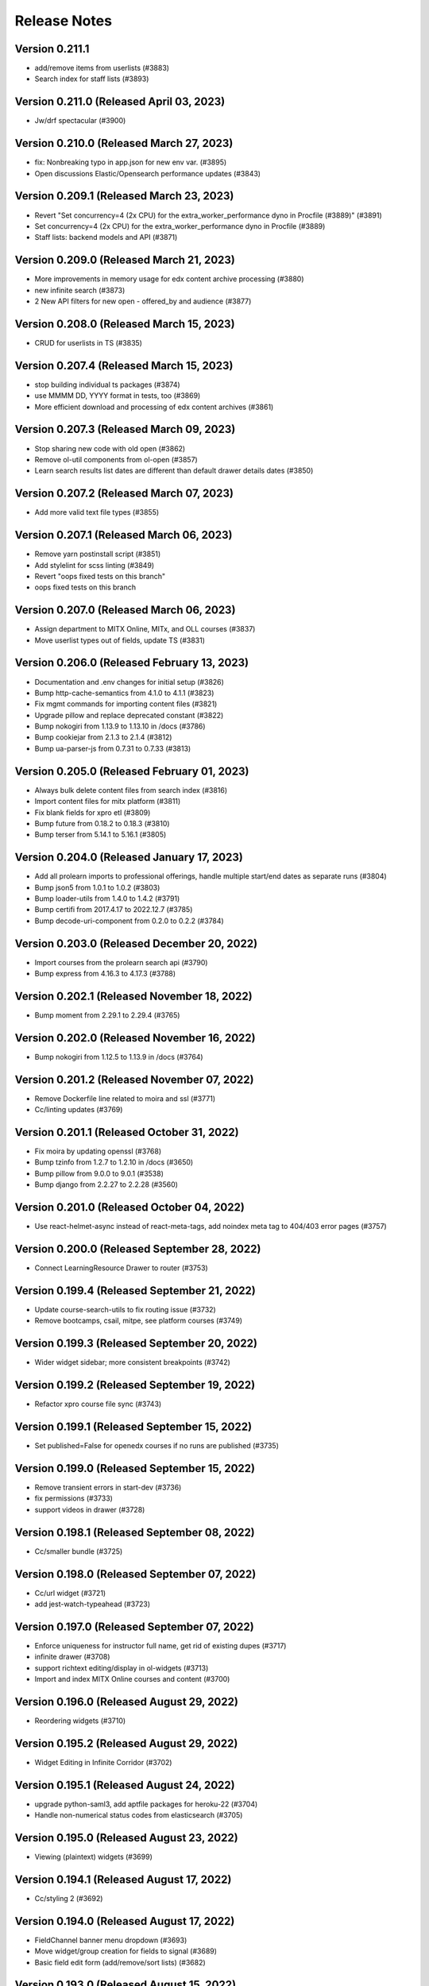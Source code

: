 Release Notes
=============

Version 0.211.1
---------------

- add/remove items from userlists (#3883)
- Search index for staff lists (#3893)

Version 0.211.0 (Released April 03, 2023)
---------------

- Jw/drf spectacular (#3900)

Version 0.210.0 (Released March 27, 2023)
---------------

- fix: Nonbreaking typo in app.json for new  env var. (#3895)
- Open discussions Elastic/Opensearch performance updates (#3843)

Version 0.209.1 (Released March 23, 2023)
---------------

- Revert "Set concurrency=4 (2x CPU) for the extra_worker_performance dyno in Procfile (#3889)" (#3891)
- Set concurrency=4 (2x CPU) for the extra_worker_performance dyno in Procfile (#3889)
- Staff lists: backend models and API (#3871)

Version 0.209.0 (Released March 21, 2023)
---------------

- More improvements in memory usage for edx content archive processing (#3880)
- new infinite search (#3873)
- 2 New API filters for new open - offered_by and audience (#3877)

Version 0.208.0 (Released March 15, 2023)
---------------

- CRUD for userlists in TS (#3835)

Version 0.207.4 (Released March 15, 2023)
---------------

- stop building individual ts packages (#3874)
- use MMMM DD, YYYY format in tests, too (#3869)
- More efficient download and processing of edx content archives (#3861)

Version 0.207.3 (Released March 09, 2023)
---------------

- Stop sharing new code with old open (#3862)
- Remove ol-util components from ol-open (#3857)
- Learn search results list dates are different than default drawer details dates (#3850)

Version 0.207.2 (Released March 07, 2023)
---------------

- Add more valid text file types (#3855)

Version 0.207.1 (Released March 06, 2023)
---------------

- Remove yarn postinstall script (#3851)
- Add stylelint for scss linting (#3849)
- Revert "oops fixed tests on this branch"
- oops fixed tests on this branch

Version 0.207.0 (Released March 06, 2023)
---------------

- Assign department to MITX Online, MITx, and OLL courses (#3837)
- Move userlist types out of fields, update TS (#3831)

Version 0.206.0 (Released February 13, 2023)
---------------

- Documentation and .env changes for initial setup (#3826)
- Bump http-cache-semantics from 4.1.0 to 4.1.1 (#3823)
- Fix mgmt commands for importing content files (#3821)
- Upgrade pillow and replace deprecated constant (#3822)
- Bump nokogiri from 1.13.9 to 1.13.10 in /docs (#3786)
- Bump cookiejar from 2.1.3 to 2.1.4 (#3812)
- Bump ua-parser-js from 0.7.31 to 0.7.33 (#3813)

Version 0.205.0 (Released February 01, 2023)
---------------

- Always bulk delete content files from search index (#3816)
- Import content files for mitx platform (#3811)
- Fix blank fields for xpro etl (#3809)
- Bump future from 0.18.2 to 0.18.3 (#3810)
- Bump terser from 5.14.1 to 5.16.1 (#3805)

Version 0.204.0 (Released January 17, 2023)
---------------

- Add all prolearn imports to professional offerings, handle multiple start/end dates as separate runs (#3804)
- Bump json5 from 1.0.1 to 1.0.2 (#3803)
- Bump loader-utils from 1.4.0 to 1.4.2 (#3791)
- Bump certifi from 2017.4.17 to 2022.12.7 (#3785)
- Bump decode-uri-component from 0.2.0 to 0.2.2 (#3784)

Version 0.203.0 (Released December 20, 2022)
---------------

- Import courses from the prolearn search api (#3790)
- Bump express from 4.16.3 to 4.17.3 (#3788)

Version 0.202.1 (Released November 18, 2022)
---------------

- Bump moment from 2.29.1 to 2.29.4 (#3765)

Version 0.202.0 (Released November 16, 2022)
---------------

- Bump nokogiri from 1.12.5 to 1.13.9 in /docs (#3764)

Version 0.201.2 (Released November 07, 2022)
---------------

- Remove Dockerfile line related to moira and ssl (#3771)
- Cc/linting updates (#3769)

Version 0.201.1 (Released October 31, 2022)
---------------

- Fix moira by updating openssl (#3768)
- Bump tzinfo from 1.2.7 to 1.2.10 in /docs (#3650)
- Bump pillow from 9.0.0 to 9.0.1 (#3538)
- Bump django from 2.2.27 to 2.2.28 (#3560)

Version 0.201.0 (Released October 04, 2022)
---------------

- Use react-helmet-async instead of react-meta-tags, add noindex meta tag to 404/403 error pages (#3757)

Version 0.200.0 (Released September 28, 2022)
---------------

- Connect LearningResource Drawer to router (#3753)

Version 0.199.4 (Released September 21, 2022)
---------------

- Update course-search-utils to fix routing issue (#3732)
- Remove bootcamps, csail, mitpe, see platform courses (#3749)

Version 0.199.3 (Released September 20, 2022)
---------------

- Wider widget sidebar; more consistent breakpoints (#3742)

Version 0.199.2 (Released September 19, 2022)
---------------

- Refactor xpro course file sync (#3743)

Version 0.199.1 (Released September 15, 2022)
---------------

- Set published=False for openedx courses if no runs are published (#3735)

Version 0.199.0 (Released September 15, 2022)
---------------

- Remove transient errors in start-dev (#3736)
- fix permissions (#3733)
- support videos in drawer (#3728)

Version 0.198.1 (Released September 08, 2022)
---------------

- Cc/smaller bundle (#3725)

Version 0.198.0 (Released September 07, 2022)
---------------

- Cc/url widget (#3721)
- add jest-watch-typeahead (#3723)

Version 0.197.0 (Released September 07, 2022)
---------------

- Enforce uniqueness for instructor full name, get rid of existing dupes (#3717)
- infinite drawer (#3708)
- support richtext editing/display in ol-widgets (#3713)
- Import and index MITX Online courses and content (#3700)

Version 0.196.0 (Released August 29, 2022)
---------------

- Reordering widgets (#3710)

Version 0.195.2 (Released August 29, 2022)
---------------

- Widget Editing in Infinite Corridor (#3702)

Version 0.195.1 (Released August 24, 2022)
---------------

- upgrade python-saml3, add aptfile packages for heroku-22 (#3704)
- Handle non-numerical status codes from elasticsearch (#3705)

Version 0.195.0 (Released August 23, 2022)
---------------

- Viewing (plaintext) widgets (#3699)

Version 0.194.1 (Released August 17, 2022)
---------------

- Cc/styling 2 (#3692)

Version 0.194.0 (Released August 17, 2022)
---------------

- FieldChannel banner menu dropdown (#3693)
- Move widget/group creation for fields to signal (#3689)
- Basic field edit form (add/remove/sort lists) (#3682)

Version 0.193.0 (Released August 15, 2022)
---------------

- search styles (#3685)
- facets (#3683)
- Cc/styling tweaks (#3679)

Version 0.192.2 (Released August 04, 2022)
---------------

- fix channel header z-index issue (#3676)
- Set imagekit prefix to "" (#3674)
- Fix styling conflicts: remove some classless tag selectors (#3673)

Version 0.192.1 (Released August 04, 2022)
---------------

- Cc/field pages v1 (#3665)
- rtl tests for search (#3669)
- fix useSearchParams (#3670)
- Preliminary field edit page with appearance form tab (#3661)

Version 0.192.0 (Released August 01, 2022)
---------------

- Learning Resource Cards (#3659)
- fix facet label (#3658)

Version 0.191.4 (Released July 29, 2022)
---------------

- infinite search (#3645)
- For field channel API serializer, return "lists" attribute as ordered list of UserLists (#3656)
- Cc/field pages v0 (#3654)

Version 0.191.3 (Released July 27, 2022)
---------------

- Improve jest request mocking/spying (#3653)

Version 0.191.2 (Released July 26, 2022)
---------------

- Featured list, lists and subfields for FieldChannel (#3648)

Version 0.191.1 (Released July 25, 2022)
---------------

- Infinite Corridor Front Page Round 2 (#3647)
- Fix tox (#3649)
- Stricter ts linting, in-line with ocw-studio (#3644)
- Change behavior of course_ui_enabled flag (#3634)

Version 0.191.0 (Released July 20, 2022)
---------------

- Update newrelic (#3640)
- Update celery, redis (#3638)
- Remove a few unused css classes (#3628)
- Upgrade python to 3.9 (#3624)
- Cc/cards (#3629)
- Infinite Corridor front page (#3619)

Version 0.190.1 (Released July 14, 2022)
---------------

- Remove OPEN_DISCUSSIONS_DEFAULT_SITE_KEY and authenticated site section of README (#3617)

Version 0.190.0 (Released July 13, 2022)
---------------

- discussions search uses new course-search-utils (#3616)
- Extract CourseSearchbox (as Searchbox) (#3614)

Version 0.189.0 (Released July 11, 2022)
---------------

- Use prettier v2 for better typescript support (#3612)
- fix ci commands; remove flowgen (#3610)
- no devdeps, only dependencies (#3611)
- fix some formatting in the readme (#3604)
- Begin sharing (some) frontend code + styling between open-discussions and infinite-corridor (#3601)

Version 0.188.1 (Released June 29, 2022)
---------------

- fix yarn postinstall script (#3597)
- remove test_webpack_url
- gitignore vscode dir
- fix prosemirror version
- remove accidental files
- address prosemirror and global.process issues
- add test data for ci
- remove DISABLE_WEBPACK_LOADER_STATS
- add new frontend
- switch to yarn workspaces + update webpack
- move files

Version 0.188.0 (Released June 22, 2022)
---------------

- Remove sites app, add django.contrib.sites app (#3591)

Version 0.187.0 (Released June 22, 2022)
---------------

- Field Pages for InfiniteCorridor - backend (#3586)
- remove UWSGI_THREAD_COUNT from .env.example

Version 0.186.0 (Released June 06, 2022)
---------------

- fix ocw-next delete command

Version 0.185.0 (Released May 25, 2022)
---------------

- Upgrade feedparser to fix heroku build failure (#3578)
- Assign url, and save full url path as run_slug, for ocw courses (#3576)
- Remove algolia places, LocationPicker component, and profile location field (#3566)

Version 0.184.1 (Released May 17, 2022)
---------------

- update ocw-data-parser (#3569)
- Added heroku deployment workflows

Version 0.184.0 (Released May 02, 2022)
---------------

- Remove unpublished OCW courses from search index (#3562)

Version 0.183.0 (Released May 02, 2022)
---------------

- Unquote s3 file path to key (#3559)

Version 0.182.2 (Released April 20, 2022)
---------------

- fix department import

Version 0.182.1 (Released April 13, 2022)
---------------

- update ocw-data-parser (#3552)

Version 0.182.0 (Released April 11, 2022)
---------------

- fix ocw images

Version 0.181.0 (Released April 05, 2022)
---------------

- fix backpopulate_ocw_next_data --delete

Version 0.180.0 (Released March 24, 2022)
---------------

- Fix command (#3541)
- update ocw-data-parser (#3539)

Version 0.179.2 (Released March 14, 2022)
---------------

- fewer indexing jobs

Version 0.179.1 (Released March 11, 2022)
---------------

- fix: fetching and storing instructor's full name (#3529)

Version 0.179.0 (Released March 07, 2022)
---------------

- Update ocw-data-parser, allow list of course paths to be passed to backpopulate_ocw_data (#3528)

Version 0.178.3 (Released March 02, 2022)
---------------

- fix video thumbnails in search
- Recognize fancy double quotes for phrase search (#3522)

Version 0.178.2 (Released February 24, 2022)
---------------

- OCW Next Webhook Updates

Version 0.178.1 (Released February 22, 2022)
---------------

- Revert "Bump celery from 4.3.0 to 5.2.2"
- Bump django from 2.2.24 to 2.2.27
- Bump django-filter from 2.2.0 to 2.4.0
- Bump ipython from 7.12.0 to 7.16.3
- Bump pillow from 8.3.2 to 9.0.0
- Bump celery from 4.3.0 to 5.2.2
- Bump lxml from 4.6.3 to 4.6.5

Version 0.178.0 (Released February 16, 2022)
---------------

- content file fixes

Version 0.177.0 (Released February 11, 2022)
---------------

- Option to force S3 uploads of OCW data via ocw-data-parser (#3502)

Version 0.176.0 (Released February 10, 2022)
---------------

- resource import

Version 0.175.3 (Released January 26, 2022)
---------------

- fixes for sentry errors
- Import ocw-next courses

Version 0.175.2 (Released December 14, 2021)
---------------

- Bump validator from 10.11.0 to 13.7.0
- Bump nth-check from 2.0.0 to 2.0.1
- Bump nokogiri from 1.11.5 to 1.12.5 in /docs
- change Video model duration column width
- Bump pillow from 8.2.0 to 8.3.2
- fix tests

Version 0.175.1 (Released September 28, 2021)
---------------

- Update ocw-data-parser (#3475)

Version 0.175.0 (Released August 17, 2021)
---------------

- Bump path-parse from 1.0.6 to 1.0.7

Version 0.174.0 (Released August 11, 2021)
---------------

- fix ocw webhook
- Upgrade ocw-data-parser (#3468)
- make ocw backpopulate restartable

Version 0.173.0 (Released August 04, 2021)
---------------

- dont overwrite image_src when upload_to_s3=False

Version 0.172.0 (Released July 27, 2021)
---------------

- Bump addressable from 2.7.0 to 2.8.0 in /docs
- Bump striptags from 3.1.1 to 3.2.0

Version 0.171.1 (Released July 15, 2021)
---------------

- sort by department coursenum when there is a department filter
- Add course argument to filter backpopulate_ocw_data (#3450)

Version 0.171.0 (Released July 15, 2021)
---------------

- Remove WEBHOOK_OCW flag, get-ocw-data from celery beat (#3451)

Version 0.170.2 (Released July 08, 2021)
---------------

- Upgrade ocw-data-parser to version 0.29.2 (#3448)

Version 0.170.1 (Released June 29, 2021)
---------------

- avoid parsing all documents at once

Version 0.170.0 (Released June 21, 2021)
---------------

- Bump django from 2.2.20 to 2.2.24 (#3438)
- Bump markdown2 from 2.3.9 to 2.4.0 (#3421)
- Bump pillow from 8.1.1 to 8.2.0 (#3432)
- Bump css-what from 5.0.0 to 5.0.1 (#3428)

Version 0.169.0 (Released June 15, 2021)
---------------

- Add timeout to address flaky test (#3441)

Version 0.168.2 (Released June 11, 2021)
---------------

- Add coursenum to index (#3437)
- Upgrade ocw-data-parser for archived versions (#3435)

Version 0.168.1 (Released June 10, 2021)
---------------

- upgrade jsdom
- Allow codecov upload to fail
- remove environment variables
- value needs to be a string
- set extra worker concurrency
- set celery worker concurrency
- support multiple departments

Version 0.168.0 (Released June 07, 2021)
---------------

- replace node-sass with just sass

Version 0.167.1 (Released June 03, 2021)
---------------

- Bump nokogiri from 1.11.0 to 1.11.5 in /docs

Version 0.167.0 (Released June 02, 2021)
---------------

- Remove mappings for Resources and Exercises from OCW_SECTION_TYPE_MAPPING (#3415)

Version 0.166.0 (Released May 25, 2021)
---------------

- downgrade the react-dotdotdot package

Version 0.165.2 (Released May 24, 2021)
---------------

- A few dependency upgrades

Version 0.165.1 (Released May 21, 2021)
---------------

- fix digest task queue
- avoid new user posts in notification

Version 0.165.0 (Released May 18, 2021)
---------------

- set ocw-data-parser to 0.28.0 in requirements.in and run pip-compile (#3398)

Version 0.164.3 (Released May 14, 2021)
---------------

- fix to salutation pr
- Revert "Revert "fix salutation""
- add excluded course files
- adjust PR template
- Run apt-get update for ci build (#3392)

Version 0.164.2 (Released May 07, 2021)
---------------

- Revert "fix salutation"
- Add to history stack on changes to search UI, and support back button (#3385)
- Bump rsa from 4.1 to 4.7
- fix salutation
- fix similar items error

Version 0.164.1 (Released April 29, 2021)
---------------

- update-index command

Version 0.164.0 (Released April 28, 2021)
---------------

- OCW data parser 0.27.0
- Bump ssri from 6.0.1 to 6.0.2 (#3372)

Version 0.163.2 (Released April 15, 2021)
---------------

- fix notifications setting error
- Bump django from 2.2.18 to 2.2.20

Version 0.163.1 (Released April 12, 2021)
---------------

- add resource filters for recreate index

Version 0.163.0 (Released April 05, 2021)
---------------

- fix google_tag_manager sentry error

Version 0.162.1 (Released April 01, 2021)
---------------

- Bump pygments from 2.5.2 to 2.7.4
- Bump pyyaml from 5.1.2 to 5.4
- Bump y18n from 3.2.1 to 3.2.2
- fix channel settings
- Bump lxml from 4.6.2 to 4.6.3
- fix channel tracking

Version 0.162.0 (Released March 31, 2021)
---------------

- Add resource_type to ES index for ContentFiles (#3347)
- Bump rsa from 4.0 to 4.1 (#3346)
- Bump djangorestframework from 3.10.3 to 3.11.2 (#3341)
- Bump pillow from 7.2.0 to 8.1.1 (#3337)
- ocw-data-parser version 0.26.0

Version 0.161.2 (Released March 29, 2021)
---------------

- Bump django from 2.2.13 to 2.2.18

Version 0.161.1 (Released March 24, 2021)
---------------

- manually send gtag events

Version 0.161.0 (Released March 22, 2021)
---------------

- Fix test which wasn't running (#3334)
- Fix typo in logging exception (#3333)
- podcasts in notifications
- update ocw data parser

Version 0.160.2 (Released March 19, 2021)
---------------

- Fix migration conflict (#3330)
- expose ga tracking id to moderators
- Add "course feature tags" to index for ocw and remove some obsolete code (#3317)

Version 0.160.1 (Released March 15, 2021)
---------------

- check for gtag in channel tracker
- make tracking with new google analytics g-tags possible
- Upgrade ocw-data-parser to 0.24 (#3321)
- Bump elliptic from 6.5.3 to 6.5.4

Version 0.160.0 (Released March 11, 2021)
---------------

- ATHENA_MITX_DATABASE -> ATHENA_MITX_DATABASE_NAME
- enrollments for single user

Version 0.159.0 (Released February 24, 2021)
---------------

- do not send moderator notifications for posts marked as spam automatically

Version 0.158.0 (Released February 18, 2021)
---------------

- update ocw-data-parser (#3310)

Version 0.157.1 (Released February 10, 2021)
---------------

- Bump cryptography from 3.2 to 3.3.2
- Bump httplib2 from 0.18.0 to 0.19.0
- remove read more button

Version 0.157.0 (Released February 10, 2021)
---------------

- add enrollment models

Version 0.156.0 (Released January 27, 2021)
---------------

- add try catch around finding notification setting
- ab/remove-profile-last-updated-on
- fix inactive setting
- Don't show suggestion if it is effectively the same as search text (#3287)
- update django-cors-headers to allow regex
- moderator notification setting ui

Version 0.155.1 (Released January 21, 2021)
---------------

- upgrade to the latest version of redux-hammock

Version 0.155.0 (Released January 19, 2021)
---------------

- pass bucket name to ocw parser on initialization (#3282)
- add new queue to procfile
- Ensure test_url_widget_serialize sorts entries by reverse date (#3276)
- Bump lxml from 4.5.0 to 4.6.2 (#3274)
- Upgrade ocw-data-parser to 0.20.0 (#3270)
- separate digest email queue
- Bump cairosvg from 2.1.3 to 2.5.1

Version 0.154.1 (Released January 07, 2021)
---------------

- Do not publish courses without runs (#3269)
- Fix insecure nokogiri dependency for github pages

Version 0.154.0 (Released January 04, 2021)
---------------

- Upload OCW course JSON to S3 regardless of publish state (#3264)
- Bump ini from 1.3.5 to 1.3.7 (#3256)

Version 0.153.0 (Released December 21, 2020)
---------------

- define __str__ for course

Version 0.152.1 (Released December 09, 2020)
---------------

- fix reclassify spam for moderator comments

Version 0.152.0 (Released December 08, 2020)
---------------

- CELERY_WORKER_MAX_MEMORY_PER_CHILD setting (#3250)
- moderator post notifications

Version 0.151.1 (Released December 03, 2020)
---------------

- Fix flaky test (#3248)
- Split each OCW run into its own course (#3245)
- Fix test issues (#3247)

Version 0.151.0 (Released December 01, 2020)
---------------

- Revert "Add  OWASP ZAP security scan as Github action (#3229)" (#3234)
- Add Elasticsearch shard count variable (#3228)
- Add  OWASP ZAP security scan as Github action (#3229)

Version 0.150.1 (Released November 19, 2020)
---------------

- fix styling for long search filters

Version 0.150.0 (Released November 17, 2020)
---------------

- Return False if reddit API is_moderator call raises a Forbidden error (#3223)
- ES Course serializer should exclude unpublished runs and list them in reverse chronological order (#3221)

Version 0.149.2 (Released November 12, 2020)
---------------

- Import OCW level 3 topics (specialities) (#3218)

Version 0.149.1 (Released November 10, 2020)
---------------

- update ocw-data-parser to 0.15.1 (#3216)

Version 0.149.0 (Released November 10, 2020)
---------------

- 404 for removed comments
- add back a few things to CI

Version 0.148.2 (Released November 05, 2020)
---------------

- Switch from Travis to Github Actions

Version 0.148.1 (Released November 04, 2020)
---------------

- fix procfile for celery queues
- speparate celery queue for spam check tasks

Version 0.148.0 (Released November 03, 2020)
---------------

- Bump cryptography from 2.8 to 3.2

Version 0.147.2 (Released October 29, 2020)
---------------

- update ocw parser
- ab/remove-course-catalog-acks-late

Version 0.147.1 (Released October 28, 2020)
---------------

- dont show removed comments and posts in profile

Version 0.147.0 (Released October 26, 2020)
---------------

- Update ocw-data-parser (#3193)

Version 0.146.4 (Released October 23, 2020)
---------------

- add support for the 'level' facet

Version 0.146.3 (Released October 22, 2020)
---------------

- remove PODCAST_FRONTPAGE feature flag

Version 0.146.2 (Released October 16, 2020)
---------------

- upgrade course-search-utils
- update ocw-data-parser (#3183)

Version 0.146.1 (Released October 13, 2020)
---------------

- Added mappings for some new MITPE topics

Version 0.146.0 (Released October 07, 2020)
---------------

- use course-search-utils for CourseSearchPage logic
- add the department_name field to search aggregation transform

Version 0.145.1 (Released October 01, 2020)
---------------

- fix podcast date farce

Version 0.145.0 (Released September 30, 2020)
---------------

- Add embedded youtube videos as course resources (#3159)
- add spam management commands
- Upgrade pillow to 7.2.0
- Youtube video resource RFC (#3154)

Version 0.144.0 (Released September 23, 2020)
---------------

- use latest version of ocw-data-parser (#3162)

Version 0.143.4 (Released September 21, 2020)
---------------

- fix spam check admin

Version 0.143.3 (Released September 18, 2020)
---------------

- Skip non-course directories (#3151)

Version 0.143.2 (Released September 17, 2020)
---------------

- Add attributes for OCW URL components (#3149)

Version 0.143.1 (Released September 15, 2020)
---------------

- add post and comment information to spam check admin

Version 0.143.0 (Released September 15, 2020)
---------------

- add level and department to search
- Add accessibility links to footers (#3147)

Version 0.142.1 (Released September 11, 2020)
---------------

- Changes to ContentFile (resource) index (#3137)
- Bump node-sass from 4.12.0 to 4.13.1

Version 0.142.0 (Released September 10, 2020)
---------------

- fix course search textbox behavior

Version 0.141.2 (Released September 04, 2020)
---------------

- correct typo in "Mechanical Engineering" (#3126)

Version 0.141.1 (Released September 02, 2020)
---------------

- Mock debounce to try to fix flaky tests (#3129)

Version 0.141.0 (Released August 31, 2020)
---------------

- Fixed password reset
- Fix flaky test (#3122)
- update to latest version of our eslint config

Version 0.140.1 (Released August 27, 2020)
---------------

- update ocw-data-parser in requirements.in and run pip-compile (#3124)

Version 0.140.0 (Released August 24, 2020)
---------------

- podcast button styling update

Version 0.139.1 (Released August 19, 2020)
---------------

- add cache to rss page
- limit rss feed episodes

Version 0.139.0 (Released August 17, 2020)
---------------

- Spam exemptions check and feature flag (#3096)

Version 0.138.1 (Released August 12, 2020)
---------------

- pin requests to fix urllib3 error
- add rss to subscribe button

Version 0.138.0 (Released August 10, 2020)
---------------

- fix requirements
- remove podcast rss authentication
- Document spam mitigation and modernize docs

Version 0.137.0 (Released August 04, 2020)
---------------

- add rss_url to podcast etl
- Bump elliptic from 6.4.0 to 6.5.3
- generate rss for all MIT podcast episodes

Version 0.136.1 (Released July 31, 2020)
---------------

- Spam check only if the content changes
- Added server-side 404 page for posts
- do not spam check moderators
- Blocked IP model and middleware (#3082)

Version 0.136.0 (Released July 28, 2020)
---------------

- add podcast subscription links
- fix padding issue with the drawer
- python and JS upgrades (#3073)
- Save spam check results (#3076)

Version 0.135.2 (Released July 27, 2020)
---------------

- fix read more
- Bump codecov from 3.6.5 to 3.7.1

Version 0.135.1 (Released July 23, 2020)
---------------

- add podcast subscribe URLs to podcast ETL
- make learn and search pages tababble
- fix some issues with comment voting
- Bump lodash from 4.17.15 to 4.17.19

Version 0.135.0 (Released July 21, 2020)
---------------

- Added spam checking to posts and comments (#3062)

Version 0.134.2 (Released July 16, 2020)
---------------

- refactor ExpandedPostDisplay to be a function-based component
- fix audio player drawer padding issue

Version 0.134.1 (Released July 15, 2020)
---------------

- Block certain emails during registration (#3051)

Version 0.134.0 (Released July 15, 2020)
---------------

- refactor post voting to be more straightforward

Version 0.133.2 (Released July 13, 2020)
---------------

- pull method on HomePage.js out as separate component
- ensure the AudioPlayer works across the site

Version 0.133.1 (Released July 08, 2020)
---------------

- add a link to the podcast to the LR drawer

Version 0.133.0 (Released July 07, 2020)
---------------

- fix micromasters loader
- fix podcast etl
- fix isort version
- remove runs from videos and podcasts
- refactor CommentTree to use a separate Comment component
- show focus outlines for tabbing only

Version 0.132.0 (Released July 07, 2020)
---------------

- update requirements with new version (#3012)

Version 0.131.0 (Released June 26, 2020)
---------------

- dependency upgrades, add @reduxjs/toolkit
- Added xPro topic mapping

Version 0.130.0 (Released June 24, 2020)
---------------

- limit to one recent episode per podcast
- Bump django from 2.2.10 to 2.2.13
- do not select run with missing dates
- add episode count to podcast card
- trim white space

Version 0.129.1 (Released June 18, 2020)
---------------

- fix facet filters
- fix off-by-one error

Version 0.129.0 (Released June 17, 2020)
---------------

- Fix video loading of offerors and topics
- fix display of favorite icon in 'similar items' panel
- Restrict public list creation (#2988)
- Update ocw data parser (#2989)

Version 0.128.0 (Released June 15, 2020)
---------------

- Rename blacklist -> blocklist
- add tooltips to learning resource card

Version 0.127.1 (Released June 03, 2020)
---------------

- search restyling

Version 0.127.0 (Released June 03, 2020)
---------------

- Various fixes for ETL loading bugs
- change reorder text
- fix a height issue with the author on the podcast card
- fix checked facet highlight

Version 0.126.0 (Released June 02, 2020)
---------------

- Bump httplib2 from 0.14.0 to 0.18.0 (#2943)
- add footer to podcast page
- add FilterableSearchFacet component
- /podcasts keyboard accessibility (#2963)

Version 0.125.2 (Released May 28, 2020)
---------------

- new facets ui

Version 0.125.1 (Released May 28, 2020)
---------------

- Added new topic mapping to SEE

Version 0.125.0 (Released May 27, 2020)
---------------

- sort type facet
- Fix the xPRO offered by value
- don't use conditionals on selectors! (#2952)
- index changes for new filters

Version 0.124.2 (Released May 21, 2020)
---------------

- don't use conditionals on selectors! (#2952)

Version 0.124.1 (Released May 21, 2020)
---------------

- Podcast drawer "view episode details" link (#2945)
- Fixed loading topics when not defined by the input data
- Handle 'January IAP' semester and MITPE empty dates
- PodcastEpisode.episode_link (#2941)

Version 0.124.0 (Released May 20, 2020)
---------------

- Ensure ocw subtasks don't ack until task completes
- Revert "upgrade dependencies, add @reduxjs/toolkit"
- Added remapping for edx topics

Version 0.123.3 (Released May 15, 2020)
---------------

- Revert "upgrade dependencies, add @reduxjs/toolkit"

Version 0.123.2 (Released May 15, 2020)
---------------

- upgrade dependencies, add @reduxjs/toolkit
- fix facets for podcasts
- remove cost and availability facets

Version 0.123.1 (Released May 13, 2020)
---------------

- fix podcast card height issues
- combine learning list and learning path
- fix popular resourses view for learning paths

Version 0.123.0 (Released May 12, 2020)
---------------

- combine podcast and podcast episode in search facets
- fix an issue with scroll position in the LR drawer

Version 0.122.1 (Released May 11, 2020)
---------------

- Remove extra AWS access key and secret environment variables (#2900)
- Snackbar update (#2899)
- hide 'share' button on podcasts, podcast episodes in drawer

Version 0.122.0 (Released May 07, 2020)
---------------

- Revert "add link in drawer from podcast episode to all episodes"
- add link in drawer from podcast episode to all episodes
- Precommit hooks (#2859)
- Update Podcasts page title (#2893)

Version 0.121.4 (Released May 01, 2020)
---------------

- mobile ui css

Version 0.121.3 (Released May 01, 2020)
---------------

- Audio player skip forward / backward progress reset bug fix (#2891)
- Podcasts Series -> Podcasts
- prevent highlighting of text within the audio player (#2889)
- add ability to pause / play podcast from the PodcastPlayButton

Version 0.121.2 (Released April 30, 2020)
---------------

- Fix tests for previous commit
- fix-intercations-request
- Change queryset to show empty podcasts (#2833)
- add list of episodes to podcast drawer display
- set the z index of the audio player to sit on top of any drawer (#2873)
- add test coverage for some utility hooks
- Audio player padding adjustments (#2872)
- remove stray console.log

Version 0.121.1 (Released April 29, 2020)
---------------

- fix podcast and podcast episode sharing URL
- podcasts search page ui
- Remove check_pip.sh (#2870)
- add the date to the PodcastEpisodeCard

Version 0.121.0 (Released April 28, 2020)
---------------

- Audio player Safari / Apple Webkit fix (#2847)
- add basic drawer support for podcasts, podcastEpisodes
- fix parsing of variables inside calc (#2843)
- Bootcamps -> Courses (#2811)
- Audio player (#2782)
- Fix app.json (#2835)
- Add loader to podcast page (#2804)

Version 0.120.1 (Released April 24, 2020)
---------------

- make config offered_by field optional
- use podcast image when the podcast episode image is missing
- Add episodes per podcast view (#2815)
- Added podcast indexing upon ingestion
- error catching for unparsable rss file
- add basic tests for podcast frontpage component (#2805)

Version 0.120.0 (Released April 22, 2020)
---------------

- Use github access token for authentication
- Add episodes list/detail view REST APIs (#2812)
- update background image asset on `/podcasts`
- Add episode_count field to episodes REST API (#2810)
- add Podcast cards
- hide 'My List' link according to feature flags
- Remove nested episodes from podcasts API to improve performance (#2799)

Version 0.119.4 (Released April 21, 2020)
---------------

- Set strict = true, rename some UWSGI_ env vars (#2775)

Version 0.119.3 (Released April 17, 2020)
---------------

- add 'recent episodes' display to /podcasts
- Added podcasts & podcast episodes to index

Version 0.119.2 (Released April 16, 2020)
---------------

- Added data models for discussions channels

Version 0.119.1 (Released April 15, 2020)
---------------

- fix unpublish code for podcast episodes
- add curved background to `/podcasts`
- import podcast data
- add suggestions to channel search

Version 0.119.0 (Released April 14, 2020)
---------------

- add Podcasts, PodcastEpisodes to the admin
- Add recent podcasts API (#2765)
- CSAIL course import (#2759)
- add podcast-specific top navbar
- Add read-only podcasts API (#2757)

Version 0.118.1 (Released April 13, 2020)
---------------

- MIT Professional Education course import (#2744)
- unpublish userlists for removed playlists
- add feature flag for podcast landing page
- index changes to support suggestions in channel search

Version 0.118.0 (Released April 08, 2020)
---------------

- Revert "Suggested Terms in Channel Search"
- Suggested Terms in Channel Search
- data model for podcasts
- Import Sloan Executive courses (#2726)

Version 0.117.2 (Released April 02, 2020)
---------------

- Make frontend URL parsing more resilient (#2729)
- Filter out blank/null moira list names (#2731)

Version 0.117.1 (Released April 01, 2020)
---------------

- Handle text/plain requests (#2719)
- Fix OLL logo image (#2708)
- Improved performance of /learn APIs

Version 0.117.0 (Released March 31, 2020)
---------------

- Initial proposal for reddit migration work
- remove fuzzy search

Version 0.116.1 (Released March 30, 2020)
---------------

- Update djoser and DRF to fix password reset (#2707)

Version 0.116.0 (Released March 30, 2020)
---------------

- OCW webhook (#2687)
- Use file extension to detect mime type, and pass info to tika (#2684)

Version 0.115.1 (Released March 27, 2020)
---------------

- More intelligent OLX ingestion, and ingest static files for xPRO (#2631)
- refactor course search state to live in the URL
- Log ProfileDoesNotExist exceptions when updating channel memberships (#2696)
- update ocw-data-parser version to 0.5.0
- Pin redis and nginx versions (#2626)

Version 0.115.0 (Released March 24, 2020)
---------------

- Updated /learn to have per-carousel loaders

Version 0.114.1 (Released March 23, 2020)
---------------

- raw_json should be write-only on LearningResourceRunSerializer (#2688)
- Moira integration (#2627)
- bump ocw data parser verison

Version 0.114.0 (Released March 20, 2020)
---------------

- Support for subscribing users via criteria
- don't overwrite ocw course with old run data

Version 0.113.3 (Released March 16, 2020)
---------------

- Improve error reporting (#2620)
- Fix OLL import (#2625)
- script to generate duplicate courses file
- Allow anonymous users to view the profile page and related posts and comments (#2619)

Version 0.113.2 (Released March 12, 2020)
---------------

- Redirect discussions.odl.mit.edu to open.mit.edu (#2616)
- Assign a score to child document results (#2608)

Version 0.113.1 (Released March 10, 2020)
---------------

- OLX ingestion for xPRO courses (#2599)

Version 0.113.0 (Released March 09, 2020)
---------------

- Fixed bug with missing popular resources

Version 0.112.2 (Released March 03, 2020)
---------------

- Refresh requirements.txt (#2601)
- Bump codecov from 3.5.0 to 3.6.5
- Dedupe mitx courses with multiple edx records
- OLX/OCW ingestion work (#2574)

Version 0.112.1 (Released February 27, 2020)
---------------

- digest_ocw_course() needs to be run after OCWParser.upload_all_media_to_s3() (#2597)
- Upgrade to Python 3.7 (#2594)

Version 0.112.0 (Released February 24, 2020)
---------------

- Revert "Upgrade celery, use Python 3.7 in docker (#2592)" (#2595)
- Upgrade celery, use Python 3.7 in docker (#2592)
- Update postgres version and docker-compose setup (#2591)
- Updated sentry and added filter to exclude typical shutdown errors

Version 0.111.1 (Released February 14, 2020)
---------------

- Added support for tracking and displaying popular learning resources

Version 0.111.0 (Released February 13, 2020)
---------------

- update default sort order
- Bump django from 2.2.9 to 2.2.10

Version 0.110.1 (Released February 07, 2020)
---------------

- updates to search index for default search ordering
- Refactor index_items (#2576)

Version 0.110.0 (Released February 06, 2020)
---------------

- Chunk up OCW import task and use rapidjson to speed up processing (#2567)

Version 0.109.1 (Released January 30, 2020)
---------------

- Upgrade django

Version 0.109.0 (Released January 29, 2020)
---------------

- Fixed race condition with profile writes

Version 0.108.0 (Released January 27, 2020)
---------------

- Revert  "sort default results in search page with no text"
- change URL params for LR sharing to be friendlier
- automatically open "similar items" panel for some LRs
- sort default results in search page with no text
- change copy for userlists to "learning lists"
- grabbed a new webpack version
- prevent course title in search from being cut off

Version 0.107.4 (Released January 22, 2020)
---------------

- add created_on to elasticsearch
- fix offered by link in the search page

Version 0.107.3 (Released January 16, 2020)
---------------

- fix LR card height when reordering learning path

Version 0.107.2 (Released January 15, 2020)
---------------

- fix scrollbar on post sort picker

Version 0.107.1 (Released January 15, 2020)
---------------

- Improve ES performance by not validating connection for read operations
- add ability to share learning resources
- Added support for user list items in frontend
- Bump handlebars from 4.1.2 to 4.5.3 (#2514)
- Fix a few typos in tests (#2531)

Version 0.107.0 (Released January 13, 2020)
---------------

- ensure course cards have the same height
- allow user to reset search text on the search page
- Dont publish/index blocklisted courses (#2519)
- Supported double-quoted search terms (#2516)

Version 0.106.1 (Released January 10, 2020)
---------------

- Update indexing methods to reduce data sent to and from redis via celery  (#2520)
- allow specifying list name in config file
- Return search term suggestions (#2510)

Version 0.106.0 (Released January 07, 2020)
---------------

- implement new design for learning resource drawer
- mock out HTML height attrs globally
- add play button overlay for video cover images
- display all learning reasourse offered bys if there are multiple

Version 0.105.0 (Released January 06, 2020)
---------------

- add all option to video playlist config
- Log an error for YOUTUBE_DEVELOPER_KEY
- update user list reordering UI a little bit
- switch to bookmark icon for learning resource lists menu

Version 0.104.2 (Released December 20, 2019)
---------------

- increase LearningResourceOfferor name length

Version 0.104.1 (Released December 19, 2019)
---------------

- Don't allow userlists to be added to userlists (#2462)

Version 0.104.0 (Released December 18, 2019)
---------------

- fix issue with learningResourceSelector function
- Fix search result subject display (#2488)
- Display similar learning resources in drawer (#2480)
- fix the display of read more / less in the truncated text component

Version 0.103.2 (Released December 17, 2019)
---------------

- add history to the learning resource drawer
- add a display of the courses in a program to the program drawer
- Bump django from 2.1.11 to 2.1.15 (#2478)
- Fix bug unchecking lists (#2482)

Version 0.103.1 (Released December 12, 2019)
---------------

- Inject 'is_favorite' and 'lists' fields into search results (#2473)
- Fixed routing for /learn/lists/favorites

Version 0.103.0 (Released December 10, 2019)
---------------

- Only index lists with items, include item image_src values (#2448)
- List Items API (#2470)
- Exclude large/unused fields from API results (#2468)
- /courses/ -> /learn/
- implement mobile design for userlist dialog
- add visual separation (a line) to list items in the LR drawer

Version 0.102.3 (Released December 09, 2019)
---------------

- Added topics generation for videos
- Get rid of n+1 query on content_type.name (#2460)
- Require at least 1 subject for lists/paths (#2449)
- Set DISABLE_SERVER_SIDE_CURSORS=True by default (#2454)
- add re-ordering UI for learning paths

Version 0.102.2 (Released December 05, 2019)
---------------

- new videos view
- fix dialog sizing on mobile
- Increase the width of the Course.image_src column
- Add support for next param to login prompt
- Add a sleep to youtube video transcript downloads

Version 0.102.1 (Released December 05, 2019)
---------------

- Revert "Calculate and return is_favorite and lists fields in ES search results (#2423)" (#2451)
- Added transcripts to searchable fields
- Calculate and return 'is_favorite' and 'lists' fields in ES search results (#2423)
- fix Select component when removing last selection (#2430)
- Adjust resource item serializers (#2415)

Version 0.102.0 (Released December 03, 2019)
---------------

- Add tasks for pulling youtube video transcripts
- fix cropper width issue on channel settings page
- Added free prices to videos

Version 0.101.1 (Released December 02, 2019)
---------------

- Prevent users from adding lists to each other (#2416)
- Topics select field for the UserListFormDialog (#2411)
- Support generating user lists from playlists
- Update get_active_aliases to reuse connection so verification doesn't thrash

Version 0.101.0 (Released November 25, 2019)
---------------

- display user lists and learning paths in the learning resource drawer
- add ability to create a new list from the "add to list" dialog

Version 0.100.2 (Released November 25, 2019)
---------------

- Fixed KeyError in etl loaders
- Topics endpoint API (#2401)
- Support topics CRUD in UserList API (#2397)
- Added video unpublish support
- Fix test (#2400)
- When a resource is deleted, delete any UserListItems for that resource (#2389)
- Show a filled-in star when a resource is in a user's list (#2379)

Version 0.100.1 (Released November 21, 2019)
---------------

- show the description for a user list on the detail page
- Simplified serializers for UserListView list response (#2385)

Version 0.100.0 (Released November 18, 2019)
---------------

- Filter out unauthored lists on UserListsPage and AddToListDialog (#2383)
- new config file format
- add the favorites as a userlist in the UI

Version 0.99.2 (Released November 15, 2019)
--------------

- Search index updates for user lists (#2374)
- Added tasks to fetch youtube videos
- Added drawer for video resources

Version 0.99.1 (Released November 13, 2019)
--------------

- add the ability to edit userlist metadata
- add functions to download and process youtube transcripts

Version 0.99.0 (Released November 13, 2019)
--------------

- add user list detail page
- UI for adding/removing a list item (#2339)

Version 0.98.0 (Released November 07, 2019)
--------------

- use youtube playlist item call to get around search limit
- add the ability to delete user lists
- Allow programs, videos, and user lists to be added as UserList items (#2346)
- Fix favoriting of lists and paths (#2341)
- fix display of the "My Lists" link

Version 0.97.2 (Released November 04, 2019)
--------------

- some tweaks to the course search page
- transform function for youtube etl
- add pyyaml to requirements

Version 0.97.1 (Released October 31, 2019)
--------------

- add ability to create new UserLists
- Extract function for course catalog youtube video etl
- Added video favoriting functionality

Version 0.97.0 (Released October 29, 2019)
--------------

- Added loader code for videos
- Added VideoResource indexing
- Differentiate between user lists and learning paths in the search index (#2329)
- Allow CRUD operations for UserLists via API (#2326)

Version 0.96.1 (Released October 25, 2019)
--------------

- add an index page for showing userlists
- Bump pillow from 3.4.2 to 6.2.0
- two tweaks to course search facet

Version 0.96.0 (Released October 23, 2019)
--------------

- Added VideoResource model
- Fix caniuse-lite breaking build by upgrading it

Version 0.95.2 (Released October 21, 2019)
--------------

- fix bug with the Cell component
- Add support for multiple offered_by
- Don't show any results if no text matches are found (#2295)

Version 0.95.1 (Released October 18, 2019)
--------------

- small style tweak to course facets
- fix the learning resources drawer right-to-left behavior
- Prevent embedly from creating animated thumbnails (#2291)

Version 0.95.0 (Released October 16, 2019)
--------------

- fix UI issue with showing/hiding options on SearchFacet
- Import xPro program topics and instructors (#2279)
- Add instructors, topics, and program prices to micromasters ETL transform (#2282)
- Added import for xpro courses

Version 0.94.2 (Released October 15, 2019)
--------------

- Added Open Learning Library implementation
- Create program runs (#2267)

Version 0.94.1 (Released October 11, 2019)
--------------

- Rename CourseRun to LearningResourceRun (#2265)
- Remove OCW courses from search if they are unpublished (#2260)

Version 0.94.0 (Released October 09, 2019)
--------------

- fix small layout bug
- Refactor MITx integration to new etl pipeline
- refactor tooltips
- implement mobile view for the course search page
- Set default ordering of CourseRun (#2262)

Version 0.93.1 (Released October 03, 2019)
--------------

- Open drawer for programs (#2251)

Version 0.93.0 (Released October 02, 2019)
--------------

- fix pluralization of "subject" line on learning resource card
- Populate best date fields during xpro import (#2252)

Version 0.92.2 (Released September 26, 2019)
--------------

- Search nested fields including instructors (#2232)
- Add course number to the search index and boost it in queries (#2233)

Version 0.92.1 (Released September 24, 2019)
--------------

- Added xpro integration for catalog
- rename 'containers' dir to 'pages'

Version 0.92.0 (Released September 23, 2019)
--------------

- a few styling tweaks for the course search page
- Fix occasionally failing test for LearningResourceCard (#2241)
- add 'grid' style loader to the course search page
- Fix 'Offered By' display (#2238)
- Make sure object_type is always merged in when retrieving entities from state (#2230)

Version 0.91.0 (Released September 18, 2019)
--------------

- refactor course sidebar component to use hooks
- fix the search loader for the course search
- Default image for learning resource (#2222)
- Facets for price and offered by (#2212)

Version 0.90.1 (Released September 16, 2019)
--------------

- Adjust cron job times
- Display the most relevant course run, with dropdown, in course drawer (#2196)

Version 0.90.0 (Released September 12, 2019)
--------------

- some styling tweaks for the course search page
- Updated course APIs to filter out courses with no runs
- update babel-eslint
- update course home page
- Added course catalog integration with micromasters
- update display of the currently-active filters on the course search
- Add LearningResourceRun to admin (#2194)
- Show most relevant availability for search result (#2190)

Version 0.89.2 (Released September 05, 2019)
--------------

- upgrade react-redux, react-router, redux-query

Version 0.89.1 (Released September 04, 2019)
--------------

- restyle the course-search facets
- fix an issue with the responsiveness of the search facets

Version 0.89.0 (Released September 03, 2019)
--------------

- Make sure best date fields are writable in serializer (#2186)
- Working availability facet based on course run dates (#2158)
- Support cancelling notifications for disabled notifications

Version 0.88.0 (Released August 28, 2019)
--------------

- Added trailing slash to API urls to avoid 301 redirects
- CourseRuns for all courses and bootcamps (#2153)

Version 0.87.1 (Released August 27, 2019)
--------------

- update course search and course carousel UI
- bump a few deps
- Pin pytest deps
- upgrade eslint and related dependencies
- fix an issue with unfavoriting on the favorites carousel
- upgrade dependencies

Version 0.87.0 (Released August 21, 2019)
--------------

- Added retire_users command and don't email inactive users

Version 0.86.5 (Released August 16, 2019)
--------------

- add basic favorites display to the homepage
- Show paths and programs in search results (#2131)

Version 0.86.4 (Released August 14, 2019)
--------------

- Upgrade django
- fix a flaky test

Version 0.86.3 (Released August 13, 2019)
--------------

- add initial implementation of favorites

Version 0.86.2 (Released August 08, 2019)
--------------

- Add course runs to ES index

Version 0.86.1 (Released August 07, 2019)
--------------

- Make topic and price sequences again in tests (#2139)
- Include course runs in CourseSerializer (#2136)

Version 0.86.0 (Released August 06, 2019)
--------------

- update UI for search box in course page header
- Add Program and UserList to Django admin (#2133)
- Updated course_catalog factories to be generate more data out of the box

Version 0.85.2 (Released August 05, 2019)
--------------

- Import courses and course runs for MITx (#2130)

Version 0.85.1 (Released August 01, 2019)
--------------

- Added LearningResourceRun model

Version 0.85.0 (Released July 30, 2019)
--------------

- Renamed course_catalog.task_helpers to course_catalog.api
- Search for bootcamps (#2102)

Version 0.84.0 (Released July 24, 2019)
--------------

- Switch course search to use CourseCard, grid layout

Version 0.83.1 (Released July 16, 2019)
--------------

- Remove writing bootcamps to Course model
- Ignore allowed_post_types from django-admin

Version 0.83.0 (Released July 15, 2019)
--------------

- implement new course card design
- Bumped django version
- fix styling issues with the drawer

Version 0.82.3 (Released July 12, 2019)
--------------

- remove USE_NEW_BRANDING feature flag

Version 0.82.2 (Released July 11, 2019)
--------------

- few small dependency upgrades
- Upgrade version of psycopg2 to work with heroku-18 stack

Version 0.82.1 (Released July 09, 2019)
--------------

- Fix search query for anonymous users (#2079)
- Add endpoints for users to favorite and view favorited items (#2064)
- Addresses #2068  (#2074)

Version 0.82.0 (Released July 09, 2019)
--------------

- add config_change_template (#2050)
- adds offered_by to models and indexing (#2072)
- updates indexing code for course catalog models (#2056)
- restyle the course carousel to match new designs
- add new banner image to the course pages
- tweak to the drawer open / close animation and behavior

Version 0.81.1 (Released June 24, 2019)
--------------

- add to README and docstring (#2066)
- install Formik and use it to implement a separate <CommentForm />
- Add tests for course_catalog.views (#2065)
- adds new catalog model FavoriteItem; renames LearningPath model (#2061)

Version 0.81.0 (Released June 21, 2019)
--------------

- Serializers, views, factories, and tests for course_catalog models (#2058)
- update the top bar in the courses section

Version 0.80.0 (Released June 13, 2019)
--------------

- run black
- Address comments on PR
- fix tests
- Refactor course_catalog course parsing
- upgrade a few dependencies

Version 0.79.2 (Released June 10, 2019)
--------------

- persist desktop drawer open / close value to localStorage
- Update bootcamps tasks and tests to use new Bootcamp model
- fix styling of profile page

Version 0.79.1 (Released June 06, 2019)
--------------

- Implement proposed changes to new course_catalog models
- upgrade of a few dependencies (nothing serious)
- tweak the two-column layout width and cell ratio
- fix course search page infinite scroll issue

Version 0.79.0 (Released June 04, 2019)
--------------

- Periodic bump of drf

Version 0.78.1 (Released May 24, 2019)
--------------

- Added workers to pgbouncer

Version 0.78.0 (Released May 20, 2019)
--------------

- site 'grid' (basic layout) tweaks
- split out widget-related API functions from main api.js file
- Fix email url to go through static assets
- Update ocw data parser in requirements to use version that removes certain fields from master_json
- remove ANONYMOUS_ACCESS feature flag
- fix URL widget help text font size
- fix rendering height of channel navbar on mobile
- fix drawer animation

Version 0.77.0 (Released May 20, 2019)
--------------

- Add functionality to parse Bootcamps data into course_catalog
- add option for custom html on URL widgets

Version 0.76.1 (Released May 10, 2019)
--------------

- add channel nav bar to the post detail page
- CSS tweak for links in the markdown widget
- add an animation for the drawer expand / contract on desktop
- remove the SEARCH_UI feature flag

Version 0.76.0 (Released May 08, 2019)
--------------

- Fix RSS widgets for invalid urls and add admin ui for them
- Use MM and PE data to tag edx courses with program_name and program_type

Version 0.75.2 (Released May 07, 2019)
--------------

- add professional programs data (#1980)

Version 0.75.1 (Released May 01, 2019)
--------------

- Improved resilience and sending speed of frontpage notifications

Version 0.75.0 (Released April 30, 2019)
--------------

- Send courses in chunks for master json parsing (#1987)
- make desktop drawer collapse instead of hide
- Repair posts if they don't appear in the hot posts list
- Modifies ocw parsing and adds task/management command to upload ocw master json data to S3.

Version 0.74.2 (Released April 26, 2019)
--------------

- Updated command to populate user subscriptions to take a list of channels

Version 0.74.1 (Released April 25, 2019)
--------------

- fix a flaky test
- Added test for app.json validity
- add sorting to the channel members page
- Revert "Added reporting of validation errors to sentry"

Version 0.74.0 (Released April 22, 2019)
--------------

- Upgraded urllib3
- hide manage widgets link on the post page

Version 0.73.2 (Released April 19, 2019)
--------------

- Added redirect for handling themove.mit.edu

Version 0.73.1 (Released April 17, 2019)
--------------

- Added a redirect rule to handle traffic to the lemelsonx subdomain

Version 0.73.0 (Released April 11, 2019)
--------------

- shuffle post overflow menu options around a bit
- Add 'members' page for showing the people who are members of a channel

Version 0.72.1 (Released April 08, 2019)
--------------

- refresh the post list after you remove a post
- closes issue #1930

Version 0.72.0 (Released March 27, 2019)
--------------

- Add cover image to the course index page
- Modify facet behavior within/between groups (#1928)

Version 0.71.0 (Released March 19, 2019)
--------------

- add new courses widget to the home page
- Label course availability by model field instead of dates in UI (#1922)
- Buttons to clear facets (#1916)

Version 0.70.3 (Released March 15, 2019)
--------------

- Add course index page
- Show min price instead of max price for courses (#1920)

Version 0.70.2 (Released March 13, 2019)
--------------

- Different toolbar and no channel drawer for courses (#1913)

Version 0.70.1 (Released March 13, 2019)
--------------

- Search facet improvements (#1906)

Version 0.70.0 (Released March 12, 2019)
--------------

- kill some sluggishness with the ArticleEditor
- Fix typo

Version 0.69.0 (Released March 08, 2019)
--------------

- update a few JS deps
- Bump django to 2.1.7
- upgrade flow to @latest
- Updated Python runtime version
- RFC for enhanced search facets (#1891)
- Adds new availability field to course_catalog/Course model for Course search
- Display all topics in CompactCourseDisplay, make clickable (#1892)
- Search UI RFC (#1885)
- Added channel invitation backend and frontend
- Course detail view (#1866)

Version 0.68.1 (Released February 27, 2019)
--------------

- get rid of the docker setup for JavaScript tests on travis
- Hide embedly title for embedly widgets (#1878)
- Add livestream widget to the homepage
- tweak post pinning so that the UI fully reflects the newly pinned post
- Fix comment dialog dialog bug and refactor PostPage_test (#1875)
- Added opengraph metadata tags for social sharing

Version 0.68.0 (Released February 25, 2019)
--------------

- Bumped ocw-data-parser version

Version 0.67.0 (Released February 21, 2019)
--------------

- fix an issue with article validation
- Remove comments (#1868)
- Added embedly link preview content to index
- moves log info statement
- adds log info statements, renames variable and adds other case to not upload, per PR review comments
- flips if statement; adds case check to unit tests
- adds error_occurred flag to check for cases where we would not like to upload to s3
- renames "get_edx_data" -> sync_and_upload_edx_data
- Fixed anonymous create post page bug
- Adding caching to RSS widget
- Update README.md
- Course search UI (#1784)
- updates unit test
- adds unit test
- Updates ocw-data-parser package
- updates requirements
- Readme updates
- add validtion to post editing
- fixes bucket; fixes failing tests; adds stub for new test
- format change from running `black course_catalog`
- Changes permission for edx json export
- minor changes
- Adds functionality to export edx courses into json format and upload it to s3

Version 0.66.1 (Released February 19, 2019)
--------------

- Fix tests (#1864)
- Updated Jupyter notebook command in README
- Add channel about page frontend UI
- Add some scrolling to post create page to make errors visible
- Add url to Course model and helper method to determine its value (#1851)
- Limit widget dialog focus to widget type selection (#1854)
- People widget (#1803)
- Created docker container config for running the app in a Jupyter notebook
- Remove automatic focus from dialog radio buttons (#1848)
- New setting to specify if only course images should be uploaded during import (#1839)
- clarified concern for a separate issue
- Added embedly link preview indexing RFC

Version 0.66.0 (Released February 13, 2019)
--------------

- RFC: Caching system for third party data
- Create and update course documents in Elasticsearch (#1721)
- Switched search to index posts/comments from db
- Remove accidental file
- Fixed template typo
- Added a few issue templates
- Remove usages of channel description and allow_widget_ui

Version 0.65.3 (Released February 12, 2019)
--------------

- replace @task with @app.task (#1832)
- Changed article thumbnail rendering to serve from embedly
- Copy mitodl/course_catalog app into discussions (#1753)
- Added reporting of validation errors to sentry
- Removed EMAIL_AUTH flag

Version 0.65.2 (Released February 07, 2019)
--------------

- upgrade to react v16.8
- Fixed bug with preview text for posts including a base64-encoded image
- Bumped ES docker image version to 6.5.4

Version 0.65.1 (Released February 06, 2019)
--------------

- Switch backpopulate over to the list() api
- Fix link menu when editing rich text widget (#1816)
- Fix a z-index issue on the post create page
- Show related posts on the post detail page
- Fixed contributor delete permissions and changed logic for showing leave channel option

Version 0.65.0 (Released February 04, 2019)
--------------

- Fixed exception with lazy submissions
- Switched backpopulate_posts to a more reliable submission fetch

Version 0.64.3 (Released February 04, 2019)
--------------

- Add validation to widget configuration inputs, fix URL validation (#1795)
- Backend to add 'about' field to Channel model
- upgrade react, react-dom, enzyme, and the enzyme adapter

Version 0.64.2 (Released February 01, 2019)
--------------

- Fix backpopulate not adding comments
- Implement embedly widget (#1786)

Version 0.64.1 (Released January 30, 2019)
--------------

- Added script and tasks to backpopulate all posts and comments

Version 0.64.0 (Released January 29, 2019)
--------------

- Fixed subscriber permission to allow self-editing of channel subs
- Collapse and expand widgets (#1759)
- Refactored factories to split model ones vs. reddit ones
- Fixed bug with post summary showing raw markdown
- Added button to follow/unfollow channel

Version 0.63.2 (Released January 25, 2019)
--------------

- Updated Post and Comment models with missing fields
- Add support for rending content using Embedly in the article editor
- Bump yarn and node version
- Split comment API functions out into separate module

Version 0.63.1 (Released January 24, 2019)
--------------

- Fix flaky test (#1758)
- Improvements for RSS dialog editing (#1750)

Version 0.63.0 (Released January 23, 2019)
--------------

- Added storybook command to readme
- Upgrade dependencies to fix browserslist warning (#1751)

Version 0.62.3 (Released January 22, 2019)
--------------

- Refactor widgets, restyle RSS widget (#1730)
- Fix search loading height issue (#1738)
- Updated post summary card styling
- fix issue with post delete dialog staying open
- fix dropdown menu click targets
- loading width fix for search pages (#1734)
- Refactor a few class-based components to be stateless components
- some adjustments to the cover image and post creation UI

Version 0.62.2 (Released January 18, 2019)
--------------

- use post_type to show UI specific to different post types
- make post pinning work again
- update prosemirror-markdown to latest version
- Fix flaky test (#1725)
- Added posts and comments feed to the profile page
- Fix widget stories (#1716)
- Move cancel/done widget buttons into channel header navbar (#1692)
- Added truncated post content preview to post summary card

Version 0.62.1 (Released January 16, 2019)
--------------

- Minimum search query length (#1675)
- Text tweaks on the create post page
- small tweak to the cover image style
- Update subscriber/moderator/contributor APIs to be atomic
- Autofocus the input on the password screen
- Upgrade Django to 2.1.5 (#1695)
- Fix a post page form reset bug
- Allow article cover images to be deleted (#1693)

Version 0.62.0 (Released January 14, 2019)
--------------

- Widget style changes (#1674)
- round out article cover image UI

Version 0.61.1 (Released January 11, 2019)
--------------

- delete the icons from the post type buttons
- Create ChannelGroupRoles in populate_user_roles function (#1679)
- Fixed URL patterns to match post slugs with special characters

Version 0.61.0 (Released January 11, 2019)
--------------

- Remove unique constraint on title
- refactor API library file to several modules
- Add description for widget instances (#1672)
- Fix a flakey JS test
- Added title and channel_type to Channel to avoid many reddit requests
- Remove text widget class and add wysiwyg widget field editor (#1646)
- Fixed next param for touchstone
- Add cover image to article post
- Add article_text and post_type to REST API (#1633)
- post creation page tweaks
- Remove PyYAML (#1651)
- Search text input focus (#1642)
- Peg python-lazy-fixture to 0.4.2 (#1648)
- Fix handling of widget ids (#1645)
- Article search (#1619)
- Upgrade elasticsearch lib

Version 0.60.1 (Released January 04, 2019)
--------------

- Revert "Implement mobile widget view (#1617)" (#1629)
- Implement adding and editing widgets (#1598)
- Fix recreate_index error handling (#1620)
- Implement mobile widget view (#1617)
- Change page width from 12 to 8 on withSingleColumn HOC (#1625)
- Reduce version conflict errors in ES when updating profiles (#1618)
- Split serializers
- Make channel title in header a link (#1621)
- Filter out removed/deleted posts and comments from search (#1614)
- Display cover image thumbnail on compact post display (#1608)

Version 0.59.1 (Released December 28, 2018)
--------------

- Fix other calls to fetch()
- ask for confirmation when the user switches post types
- Remove the widget list from the channel admin

Version 0.59.0 (Released December 27, 2018)
--------------

- Fixed performance issues around proxies and DB queries
- Cover image for articles - backend (#1599)

Version 0.58.2 (Released December 26, 2018)
--------------

- Fixed article n+1 query

Version 0.58.1 (Released December 19, 2018)
--------------

- Implement moving and removing a widget (#1588)

Version 0.58.0 (Released December 18, 2018)
--------------

- Location for profiles (#1571)

Version 0.57.2 (Released December 14, 2018)
--------------

- Updated frontend to support allowed post types

Version 0.57.1 (Released December 14, 2018)
--------------

- Fix post type assignment in backpopulate_missing_posts command (#1586)
- Add editing capability to article posts
- Add popup to channel settings link (#1582)
- Refactor widgets and style read-only widgets (#1574)
- Added backend support for allowed post types
- Fixed unverified user login bug
- Django management command to create missing `Post` objects (#1567)
- Added widgets backend
- Remove errorHandling, use async/await, refactor API functions (#1562)
- Add django-hijack (#1535)

Version 0.57.0 (Released December 12, 2018)
--------------

- Add CKEditor for creating Article posts
- Small tweaks to embedly 'link' display
- Enable comment voting in search results (#1560)
- Prevent non-superusers from editing a channel title

Version 0.56.1 (Released December 07, 2018)
--------------

- Add widget JS to open-discussions (#1558)
- Hide Share button on comment cards in search (#1561)
- Hide reply and menu icons on search post/comment result cards (#1555)

Version 0.56.0 (Released December 04, 2018)
--------------

- Added UI for adding/deleting user websites
- Enable post voting in search results (#1545)

Version 0.55.3 (Released November 30, 2018)
--------------

- Don't try to reindex profile more than once on image change (#1529)
- Add channel header to post detail and channel settings (#1504)
- Updated DRF to 3.9.0
- Update comment style colors (#1530)

Version 0.55.2 (Released November 27, 2018)
--------------

- Update index when channel is updated (#1526)

Version 0.55.1 (Released November 26, 2018)
--------------

- Added proxying for frontpage emails as well (#1523)

Version 0.55.0 (Released November 26, 2018)
--------------

- Enable profile search (#1516)
- Do not try to update the profile index for the indexing user (#1521)
- API to retrieve channel followers (subscribers) (#1500)
- Remove zendesk help and replace with "Contact us" email link (#1506)

Version 0.54.0 (Released November 26, 2018)
--------------

- remove the logo from intro card on phones
- Add the site name to the mobile drawer header
- Adds article post_type
- Add english analyzer to Elasticsearch mapping, and update search to use it (#1502)

Version 0.53.3 (Released November 19, 2018)
--------------

- Implement site search (#1481)
- Add support anonymous users in search, and add support for public and restricted channels who are not already contributors or moderators (#1493)

Version 0.53.2 (Released November 16, 2018)
--------------

- Query database to get lists of channels, posts, comments for indexing (#1415)
- Added backend support for adding/deleting user websites
- Updated README and added references to common web app guide

Version 0.53.1 (Released November 15, 2018)
--------------

- remove micromasters references from mail header (#1473)
- Fix stacking issue with z-index banner and compact post buttons
- Updated mobile navbar and drawer header styling
- Upgrade requests lib
- add validation for super long text posts
- Add page for channel search (#1422)

Version 0.53.0 (Released November 14, 2018)
--------------

- Handle PRAW errors during backpopulate (#1478)
- Upgrade our eslint config to the latest version
- add profile admin (#1476)
- Remove unused markdown2 dependency
- Store channel memberships (subscriber, moderator, contributor) in django (#1449)

Version 0.52.1 (Released November 05, 2018)
--------------

- Set membership_is_managed to False when creating channels from app (#1440)
- Add components for search results (#1444)
- Add search textbox component (#1437)
- Add search filter component (#1438)
- Split profiles into chunks for indexing (#1435)
- Add indexing user as first moderator to every channel if not already a moderator (#1409)

Version 0.52.0 (Released November 01, 2018)
--------------

- Enabled newrelic for our workers
- Refactor channel header (#1433)

Version 0.51.1 (Released October 29, 2018)
--------------

- Add author_headline to post, comment docs and update them when headline is changed (#1418)
- Use iterator when retrieving profiles (#1428)
- Fix login page button label
- Always align sort menu to right (#1416)
- Storybook updates for post and comment (#1396)
- Add `post_slug` to post and comment docs in Elasticsearch index (#1412)
- Index user profiles in Elasticsearch (#1373)
- Fixed channel header layout on mobile
- Fixed signup page UI issues
- Allow link type posts to be pinned

Version 0.51.0 (Released October 24, 2018)
--------------

- Use `word-break` css on anchor tags in expanded post displays. (#1393)
- Fix placement of reported comment dropdown (#1394)
- Fix underline for compact post display title

Version 0.50.1 (Released October 18, 2018)
--------------

- Revert "Added hover highlight on post card" (#1390)
- Fixed error when trying to use confirmation link a second time
- Fixed register API for existing MM users
- Channel design updates
- Fixed template context for email confirmation emails
- Add REST API for search (#1377)
- Configuration for black code formatter
- Implement new pinned post UI

Version 0.50.0 (Released October 17, 2018)
--------------

- Added fixes for email template font issues
- Add URL validation to create post form, fix issue with cancel button
- Fix styling of intro card on small phones
- 'Open Discussions' -> 'Open Learning' (#1355)
- add checkbox to PR template for mobile screenshots (#1362)
- Split posts and comments into separate Elasticsearch indices (#1341)
- Added a screenshots section to PR template (#1348)
- Hide useless asteroid warnings when running tests (#1340)
- Added hover highlight on post card
- Third pass of email templates

Version 0.49.2 (Released October 12, 2018)
--------------

- Fix spacing for top of channel loading animation

Version 0.49.1 (Released October 11, 2018)
--------------

- dang buttons
- Added new authentication class to ignore expired JWTs
- Upgrade react, react-dom to latest
- Link and button styling changes
- Change the message shown in the image upload dialog box

Version 0.49.0 (Released October 11, 2018)
--------------

- Added home page intro cards for logged in and anonymous users (#1268)
- Add moment as a dependency
- Fixes the dialog buttons submitting the form
- Channel-specific analytics should trigger on direct URL load (#1315)
- Shorten menu options (#1303)
- Install storybook and set up a few basic stories
- Fixed the --name arg to the set_channel_allow_top command
- Added login popup/tooltip to drawer compose button
- Styling tweaks for CompactPostDisplay
- Move edit icon to channel banner, add gradient for readability
- Fixed anonymous user signup prompt for post upvote button

Version 0.48.2 (Released October 05, 2018)
--------------

- Updated login tooltip prompt for anon users
- Bumped django version
- Fix styling issues on channel members tab

Version 0.48.1 (Released October 03, 2018)
--------------

- Added support for next param
- Refactored form update logic on post creation page
- Added support for conditional logo

Version 0.48.0 (Released October 02, 2018)
--------------

- Added base_url to password reset email
- Sort channels alphabetically (#1286)
- Replace underscores with dashes in post slugs (#1279)
- Fix issue with z-index on mobile drawer
- Replace percent with viewport dimensions (#1285)
- Revert "Added support for next param"
- Added support for next param
- update remove post dialog message to better match behavior (#1283)
- Removed JWT logic and made login url conditional on email auth flag
- Fix author line display on post page
- Tweaks for channel settings page
- Avoid squeezing snackbar message at narrow widths (#1282)
- Updated email templates and added mail debugger
- Fix auth card widths on various screen sizes

Version 0.47.2 (Released October 01, 2018)
--------------

- Show post type buttons after switching channels if empty (#1248)
- Hid social sharing buttons for private channel comments
- Remove "Show thread" from comment dropdown  (#1239)
- Fixed styling for incomplete profile indicator
- Fixed scrollbar-on-hover for the drawer
- Fix appearance of quoted text in post body
- Make MIT logo in <Footer /> a link
- Enabled scrollbar-on-hover behavior for the drawer

Version 0.47.1 (Released September 28, 2018)
--------------

- Convert "days ago" text to post/comment link (#1234)
- a few CSS fixes
- Increased comment text size
- Increased size of upvote & comment icons

Version 0.47.0 (Released September 25, 2018)
--------------

- Add channel header, title, headline to channel page
- Fixed login button width for narrow widths

Version 0.46.1 (Released September 24, 2018)
--------------

- remove 'MicroMasters' from community guidelines (#1174)
- ## Reports instead of Reported ## times (#1229)
- Changed HTTP response error handling to behave like form validation
- Show LoginPopup in comment textarea via focus/change events (#1220)
- fix issue with comment share URL
- Updated top nav styling
- Simplify exception handling for emails (#1206)
- Fix line-break issue in the navigation sidebar
- Added privacy policy and TOS
- Prevent comment dropdown menu from hovering over top bar
- Grouped channel post view tests together w/ common test scenario, other refactors
- Better handling of non-existent channels (#1184)
- Added new (unused as of yet) feature flag for branding changes (#1178)

Version 0.46.0 (Released September 19, 2018)
--------------

- Allow reddit errors to fail user creation
- fix small style regression
- Add description to basic channel form (#1199)
- Site redesign
- Always show current user at top of mods list (#1191)
- Refactored tests and added pytest-lazy-fixture
- Added random channel avatars and script to generate them
- Add subscriber when a moderator adds another moderator (#1190)

Version 0.45.2 (Released September 17, 2018)
--------------

- Move channel moderation page (#1183)
- Added banner message for PSA error messages

Version 0.45.1 (Released September 12, 2018)
--------------

- Add tests for ChannelModerationPage, fix remove post error (#1176)
- Validate a new link post URL before calling embedly (#1180)

Version 0.45.0 (Released September 12, 2018)
--------------

- Added empty post loading animation when posts are being loaded
- Extract correct channel name from edit pages (#1175)
- Don't show an error page if comment posting fails (#1165)

Version 0.44.2 (Released September 10, 2018)
--------------

- Recaptcha for new signups (#1159)
- Implement infinite scroll (#1104)
- Fix image uploads on Edge and iOS (#1155)
- Added link tags with rel=canonical to improve SEO and analytics

Version 0.44.1 (Released September 06, 2018)
--------------

- LoginPopup for comment reply buttons and post reply form (#1131)
- Added back button to login pages
- Add title and headline fields to edit channel appearance page (#1148)
- fix app.json

Version 0.44.0 (Released September 04, 2018)
--------------

- Add handling for AuthorizationFailed on expired JWTs
- create new helper function for simple component tests
- Added command and tasks to backpopulate a default channel's subscribers
- Add Raven.js (#1142)
- Configured login flow to show greeting for external auth providers
- Fixed overflow scrolling to only be vertical
- Use material dropdown instead of browser-native select

Version 0.43.1 (Released August 30, 2018)
--------------

- Changed API to pass allow_top and added mgmt command to update it (#950, #948)
- Upgrade to Babel v7

Version 0.43.0 (Released August 29, 2018)
--------------

- Fixed incorrect password UI bug
- Swapped order of authentication classes
- LoginPopup for Follow button (#1106)

Version 0.42.1 (Released August 24, 2018)
--------------

- remove some CSS which was creating another scrolling issue
- update comment UI for new designs
- Revert "Replace withLoading with Loading component (#1111)"
- Fix sidebar scrolling
- Replace withLoading with Loading component (#1111)
- Switch over to the material grid
- Make home link full width (#1108)
- Show snackbar when user adds/removes a moderator/contributor (#1099)
- Login popup for anonymous user vote buttons on post detail page (#1102)
- Move footer into sidebar (#1089)
- Add channel avatar to sidebar (#1082)

Version 0.42.0 (Released August 21, 2018)
--------------

- Add support for editing posts with the <Editor /> component
- Upgrade dependencies
- Add avatar_small and avatar_medium (#1086)

Version 0.41.4 (Released August 20, 2018)
--------------

- Upgrade to Django 2.0 (#1092)
- Show domain and link icon next to title of link post (#1090)
- Implement WYSIWYG editor for Posts

Version 0.41.3 (Released August 16, 2018)
--------------

- Use embedly image api to resize thumbnails in Embedly component (#1083)
- Banner message if creating a post on reddit fails (#1055)
- Remove IS_OSX since it's unnecessary with Docker for Mac (#1079)
- Fix profile image upload bug (#1081)

Version 0.41.2 (Released August 15, 2018)
--------------

- Made JWT redirect conditional on non-expired JWT
- Update edit profile form to match Invision design (#1073)
- Remove edit button from profile image on profile view page (#1071)

Version 0.41.1 (Released August 15, 2018)
--------------

- Add upload_to to banner and avatar (#1070)
- Implement uploading channel avatar and banner (#983)
- Updated staff permission to check user.is_staff for authenticated users
- Added well-named urls to urls.py
- fix typo in error log (#1021)
- Changed login UI to show image & name when email entered

Version 0.41.0 (Released August 14, 2018)
--------------

- Enable channel-specific google analytics tracking (#1019)
- Display author headline near name on post cards, limit length of headline text (#1030)
- Fixed contributor and moderator factories for username collisions
- Silence warning with empty profile fields (#1044)
- Fixed snackbar UI bugs
- Login button on header
- Move container level form code out of ProfileImage (#1031)
- Added WrappedComponent to our HOCs and taught the helper render how to traverse them
- Changed unrecognized email UX to a validation message

Version 0.40.1 (Released August 09, 2018)
--------------

- Improvements to moderator/contributor UI (#1024)
- Added redirect to MM on login
- Added redirect for new JWT tokens to /complete/provider

Version 0.40.0 (Released August 08, 2018)
--------------

- Fixed indent in PR template
- Added some PR template checkboxes
- Add can_remove field to serializers (#1017)
- Added a setting to change the default for feature flags
- Added API change to support prompting the user to login via MM
- Touched up account settings UI and added SAML auth type
- Add links to profile to comment, post displays
- Hide comment section header when post has no comments
- Notify user via snackbar when URL is copied

Version 0.39.1 (Released August 02, 2018)
--------------

- Set snackbar message when posts/comments are followed/unfollowed
- Add avatar and banner fields to serializer and models (#996)
- Use urls with post slugs in emails (#1009)
- Update the urlHostname function to remove www. from beginning of domains (#1014)
- fix profile dot location, user menu click area
- Fix save, cancel button alignment (#991)

Version 0.39.0 (Released July 31, 2018)
--------------

- Profile image improvements - generate initials png avatars and use as default url via gravatar API (#975)
- fix rich embed display width
- Updated user api to create social auth if provider_username is present
- Refactor profile upload to use withForm (#978)

Version 0.38.4 (Released July 30, 2018)
--------------

- Added banner component and changed "email sent" snackbar notification to use it
- Display link post thumbnails in list view (#956)

Version 0.38.3 (Released July 26, 2018)
--------------

- Removed email suggestion

Version 0.38.2 (Released July 25, 2018)
--------------

- Implement adding and removing moderators and contributors (#916)
- Added login & signup links to the signup & login pages

Version 0.38.1 (Released July 24, 2018)
--------------

- Save embedly thumbnail URL's (#944)
- Fix a bug with the create post page
- Filter out indexing user from moderator and contributor lists (#958)
- Allow readonly contributor view for moderators for managed channels (#962)
- Add membership notice and alert tab visibility based on channel type (#955)

Version 0.38.0 (Released July 24, 2018)
--------------

- Release date for 0.37.1
- General page layout tweaks

Version 0.37.1 (Released July 20, 2018)
--------------

- Support confirming email on a different device/browser
- Fix adding contributors and moderators by email (#953)
- Tweak embedly display
- Release date for 0.37.0
- Refactor moderator and contributor forms (#941)
- Implement adding contributors and moderators by email (#946)
- Check on server that channels are not managed before letting users moderate them (#940)
- make post body optional (frontend work)

Version 0.37.0 (Released July 18, 2018)
--------------

- Rename /register -&gt; /signup
- Make touchstone button &amp; MIT email invalidation contingent on FEATURE_SAML_AUTH flag  (#920)
- Added command to backpopulate social auth
- Refactor user create code and create social auth record for MM users
- Don&#39;t silence 403 status for reddit moderator API (#939)
- Remove duplicates when adding a new moderator or contributor (#914)
- Add readonly moderator and contributor tabs (#906)
- Fix flow issues with component prop typing
- Added password change UI
- Make text post body optional (#910)
- Fixed password reset UI and refactored redirect/load logic
- Add functions to add and remove moderators and contributors (#913)
- Implement new submit post design
- Add reducer and API function for contributors (#902)
- Make contributors API moderator-only and add moderator-only serializer for contributors (#898)
- Don&#39;t fetch from moderators list to check whether user is mod (#901)
- Change sandbox.create to createSandbox (#904)
- a few small CSS tweaks
- Description metatag (#884)
- Touchstone login UI (#895)

Version 0.36.1 (Released July 10, 2018)
--------------

- Add membership field to Channel and REST API serializer (#881)

Version 0.36.0 (Released July 09, 2018)
--------------

- Hide user menu if user is not logged in
- Added logout url back in after accidental removal
- Upgrade javascript dependencies (#863)
- Added password reset UI
- Replace &#39;channel&#39; with &#39;c&#39; in URLs, redirect old URLs to new ones (#876)
- Add scss to our fmt commands for prettier

Version 0.35.2 (Released July 06, 2018)
--------------

- Update post detail page to new design
- Remove KEEP_LOCAL_COPY feature flag (#879)
- Include reddit slug in post/comment URLs (#873)
- Scope fixed-width form styles to auth pages
- Added login/register UI

Version 0.35.1 (Released July 05, 2018)
--------------

- Add UI to edit post types (#852)
- Added link url to search serializer

Version 0.35.0 (Released July 03, 2018)
--------------

- Hide post button for channels not allowing it (#857)
- Add preventDefault to toolbar click handler (#862)

Version 0.34.1 (Released June 29, 2018)
--------------

- Redesign post listing
- Remove a flow workaround
- fix &#39;submit post&#39; button color

Version 0.34.0 (Released June 26, 2018)
--------------

- Add UI for editing channel types (#846)

Version 0.33.0 (Released June 22, 2018)
--------------

- Use gravatar for new profiles without images (#848)
- Added and updated APIs to support DRF-based social auth
- Pin dockerfile pytohn version to 3.6.4
- fix profile url (#849)
- View/edit profile (#828)
- Add autouse fixture to prevent requests from executing during tests (#822)

Version 0.32.2 (Released June 20, 2018)
--------------

- Use feature flag to determine whether to show profile incompleteness red dot (#838)
- Delete indices one by one to avoid use of _all (#829)

Version 0.32.1 (Released June 20, 2018)
--------------

- Fix a layout bug on the channel page
- Add models to store id information for posts, channels and comments (#742)
- Refactored Elasticsearch serializers to use DRF post/comment serializers

Version 0.32.0 (Released June 19, 2018)
--------------

- Update drawer and toolbar layout!
- Profile image uploader (#816)
- Added channel API middleware and moved channel API imports out of serializers

Version 0.31.2 (Released June 14, 2018)
--------------

- Fix silly bug with embedly display
- Fix logging of errors and exceptions to sentry (#813)
- Add a fancy loading animation to link posts
- Require uwsgi to honour stdin locally for debugging

Version 0.31.1 (Released June 12, 2018)
--------------

- Fixed locally failing lint
- Set requestedAuthnContext to False (#810)
- Add required environment variables to app.json (#808)
- Added user full name to ES document
- Add MAILGUN_SENDER_DOMAIN to app.json so it gets used by review apps (#807)
- Form utilities
- X-Forward settings (#804)
- Nginx headers for Touchstone (#803)
- Minor serializer test refactor

Version 0.31.0 (Released June 11, 2018)
--------------

- Added ES comment document indexing
- Backend modifications for resizing an uploaded image (#729)
- Fix comment serialization error, Celery error handling (#782)
- apt buildpack should be first (#800)
- Add security config and entityID setting (#797)
- Fixed id assignment during indexing

Version 0.30.2 (Released June 08, 2018)
--------------

- Fixed faulty downvote logic and added tests

Version 0.30.1 (Released June 07, 2018)
--------------

- Refactored lib/auth*.js files
- Update to latest version of React and a few other packages
- Remove authentication requirement for viewing SAML metadata (#773)

Version 0.30.0 (Released June 06, 2018)
--------------

- Remove redundant profile image and move &#39;incomplete&#39; dot
- Fix iframe styling issue
- Fix link post creation preview message bug
- Red dot next to incomplete profiles (#712)
- Fix for non-breaking code text in discussions (#753)
- Aptfile for heroku (#756)
- SAML login support (#735)

Version 0.29.1 (Released May 31, 2018)
--------------

- Fix issue with twitter embeds
- Fix heroku deploy (#752)
- Update some JS linting and code formatting dependencies
- Add management command to index comments and posts (#651)
- Add a user menu in the upper right

Version 0.29.0 (Released May 29, 2018)
--------------

- Use keyword so post_link_url won&#39;t be tokenized (#737)
- Refactored authentication code to its own app

Version 0.28.0 (Released May 24, 2018)
--------------

- Add tooltip for anonymous users for the voting buttons
- embedly styling (#715)
- Added jwt/micromasters python-social-auth backends
- Profile ImageFields (#708)
- Add a unique CSS class for every page in the app
- Fix issues with html returned from Embed.ly link type
- Hide the comment reply form if the user is anonymous
- Fix bug related to fetching subscriptions in App.js
- Hide the reply and follow buttons if the user is anonymous

Version 0.27.1 (Released May 18, 2018)
--------------

- Enable anonymous acces to the embedly API
- Added login/register via email
- Added Elasticsearch document and added indexing handlers for posts
- Increased uwsgi buffer size

Version 0.27.0 (Released May 15, 2018)
--------------

- Hide the report button for anonymous users
- Additions to Profile model and DRF API (#695)
- Hide settings and post link for anons
- Add a link preview to the link post creation screen
- README for OSX without docker-machine (#698)

Version 0.26.0 (Released May 10, 2018)
--------------

- Add Zendesk widget
- Add embedly frontend code
- Don&#39;t HTML escape subject lines for frontpage emails
- Simplified layout for notification email (#661)

Version 0.25.0 (Released May 01, 2018)
--------------

- Upgrade celery (#652)

Version 0.24.1 (Released April 26, 2018)
--------------

- Added handling for praw errors in email notifications
- Update frontend to allow anonymous access (#629)
- Don&#39;t run celery on Travis (#648)
- Add empty search Django app and elasticsearch Docker container (#645)
- Allow access for anonymous users to see moderator list (#627)
- Handle anonymous access for frontpage and posts (#628)
- Add API for embedly
- Fixed race condition with NotificationSettings trigger_frequency
- Handle anonymous users for comments (#621)
- Remove email_optin logic (#631)

Version 0.24.0 (Released April 23, 2018)
--------------

- Allow anonymous access for channels (#626)

Version 0.23.0 (Released April 19, 2018)
--------------

- Post / Comment follow settings UI
- Add post and comment follow buttons
- Fix failing test
- Add missing environment variable for Travis (#622)
- Added comment notifications

Version 0.22.2 (Released April 12, 2018)
--------------

- Fix some style issues with outlook
- Add error page for 403 error
- Setup Cloudfront for serving static assets

Version 0.22.1 (Released April 11, 2018)
--------------

- Fixed safe_format_recipients to quote display name
- Adds a read more button to digest email (#594)

Version 0.22.0 (Released April 09, 2018)
--------------

- changing logo in micromasters digest emails (#591)
- Add a link, in the sidebar, to the Settings page

Version 0.21.2 (Released April 05, 2018)
--------------

- Fix missing profile picture in email

Version 0.21.1 (Released April 04, 2018)
--------------

- Fix 401 auth errors (#579)

Version 0.21.0 (Released April 02, 2018)
--------------

- Some small font, margin, and profile image size tweaks (#580)
- Changed digest email subject line and other small changes (#578)
- Fixes some layout issues with the email template (#574)
- Fixed shrinking profile images in discussions (#571)
- Add the &#39;remove post&#39; button to the channel view

Version 0.20.0 (Released March 27, 2018)
--------------

- Ensure new users get the default NotificationSettings

Version 0.19.3 (Released March 23, 2018)
--------------

- Fix settings page
- Added email tasks to crontab

Version 0.19.2 (Released March 22, 2018)
--------------

- Fixed issue with request KeyError on email send

Version 0.19.1 (Released March 20, 2018)
--------------

- Fixed query error on populate command
- Added model and API to subscribe to comments and posts

Version 0.19.0 (Released March 19, 2018)
--------------

- Updated populate_notification_settings to add for comments and respect email_optin
- Added responsive frontpage email

Version 0.18.1 (Released March 14, 2018)
--------------

- Added cancelation and better error handling to email sending
- Upgrade Django to 1.11, other upgrades (#530)

Version 0.18.0 (Released March 12, 2018)
--------------

- Fixed celery log levels with sentry
- Fix travis errors
- Add the current user&#39;s name and profile image

Version 0.17.3 (Released March 08, 2018)
--------------

- Refactored and added user_activity middleware

Version 0.17.2 (Released March 07, 2018)
--------------

- Add settings page for adjusting notification prefs
- Added frontpage digest email tasks (#460, #461)

Version 0.17.1 (Released March 06, 2018)
--------------

- Fix calculation of loaded and notFound on the post page

Version 0.17.0 (Released March 05, 2018)
--------------

- Add report links to frontpage and channel page

Version 0.16.0 (Released February 26, 2018)
--------------

- Updated UI and views to use AuthenticatedSite (#444)
- A little renaming

Version 0.15.0 (Released February 22, 2018)
--------------

- Added stateless token auth to notification settings api
- Add the material radio component
- Proposed design for email notifications
- Added notifications settings (#459)
- Add more details to the README on env. settings and integration with MicroMasters
- fix comment permalink 404 issue
- Added report counts to report page (#495)
- Fix 403 error on post page (from moderator API)
- Added mail app supporting sending of emails (#449)

Version 0.14.0 (Released February 13, 2018)
--------------

- Add preventDefault wrapper to report post dialog
- Fix error with non-moderators editing posts
- Added Site models (#444)

Version 0.13.2 (Released February 09, 2018)
--------------

- Fixed error page on comment error (#477)
- Fix non-moderator comment editing
- Add profile image to CompactPostDisplay

Version 0.13.1 (Released February 08, 2018)
--------------

- Omit status check for code coverage to prevent blocking of deploys (#479)
- Automatically render plain URLs in Markdown as &lt;a&gt; tags
- Add comment sorting UI

Version 0.13.0 (Released February 06, 2018)
--------------

- Add channel moderation page

Version 0.12.0 (Released February 01, 2018)
--------------

- Added email and email_optin fields to user API (#447)

Version 0.11.0 (Released January 22, 2018)
--------------

- add UI for choosing post sort method
- Updated post/comment APIs to enable ignoring future reports (#427)
- Add comment permalinks

Version 0.10.1 (Released January 18, 2018)
--------------

- Added Comment sort api
- Added report counts to post/comment serializers (#432)
- Added sorting to posts and frontpage APIs (#192)

Version 0.10.0 (Released January 17, 2018)
--------------

- Add a footer
- Added API for listing reported content (#398)
- Fixes spacing with upvote arrows being too close together (#428)
- Add a 404 message to the channel page
- Added post/comment reporting UI (#235)

Version 0.9.0 (Released January 10, 2018)
-------------

- Add check_pip.sh (#419)
- Add a 404 page for Posts
- Added api to report posts and comments (#197)
- Have update-docker-hub update local dockerfiles (#418)

Version 0.8.2 (Released December 28, 2017)
-------------

- Refactored channels/views*.py into separate modules
- Fixed loading spinner on channel page

Version 0.8.1 (Released December 27, 2017)
-------------

- Changed public_description to be optional on channel creation
- Css tweaks to community guidelines page (#409)

Version 0.8.0 (Released December 21, 2017)
-------------

- Upgrade node.js version to 9.3 ⬆️
- Added user comment deletion
- Pin astroid to fix pylint issue (#406)
- Some dependency upgrades

Version 0.7.3 (Released December 15, 2017)
-------------

- Add user post deletion
- Added comment removal UI

Version 0.7.2 (Released December 13, 2017)
-------------

- Add support for dealing with dialogs in the UI reducer
- install the mdl-react-components package
- fix for url breaking layout problem (#394)
- upgrade the hammock package

Version 0.7.1 (Released December 12, 2017)
-------------

- Added comment removal API

Version 0.7.0 (Released December 11, 2017)
-------------

- Fix post pinning issue
- Add UI for pinning posts
- Refactored CommentTree to make it classy

Version 0.6.1 (Released December 05, 2017)
-------------

- Added UI to remove posts as a moderator

Version 0.6.0 (Released December 04, 2017)
-------------

- Make stickied not required (#378)
- Add spinner for Load more comments link (#371)
- Added editing of channel description

Version 0.5.2 (Released December 01, 2017)
-------------

- fixed styling of channel page (#360)
- Add pinning support to post API

Version 0.5.1 (Released November 30, 2017)
-------------

- Comments pagination (#298)
- Fix field name for channel description (#366)
- Added requests for channel moderators
- s/self/text/ on guidelines page
- Add post editing

Version 0.5.0 (Released November 29, 2017)
-------------

- Fix channel navigation error
- Add &#39;edited&#39; boolean to Post and Comment APIs
- Change copy for content guideline rules
- Updated posts API to handle remove moderation
- Default to empty description for new channel if not provided (#349)
- Fixed regression in CSS for new post page (#346)

Version 0.4.0 (Released November 21, 2017)
-------------

- Added channel description to API and UI
- Add comment editing UI
- Added content policy page (#314)
- Remove iflow-lodash, add flow-typed (#339)
- Add subreddit title to the API and frontend
- Split the PostDisplay component into two separate components
- Switched factories to class-based model and added created field
- Stabilized factory serialization

Version 0.3.4 (Released November 08, 2017)
-------------

- Refactored User/Profile factories to be UserFactory-centric

Version 0.3.3 (Released November 07, 2017)
-------------

- Added factories for reddit objects
- Handle Forbidden exception (#293)
- Refactor docker-compose layout (#324)

Version 0.3.2 (Released November 07, 2017)
-------------

- Monkey patch prawcore&#39;s rate limit to not limit
- Use application log level for Celery (#313)

Version 0.3.1 (Released November 06, 2017)
-------------

- Handle ALREADY_MODERATOR error (#292)
- Use ExtractTextPlugin to split CSS into separate file (#300)
- Mark AWS environment variables as not required (#312)
- Use try/finally in context managers (#311)
- Add https to placeholder
- Set focus on comment reply forms, add key combo to submit
- Bump psycopg version to 2.7
- Refactor betamax cassette code to automatically create cassettes (#305)
- Use yarn install --frozen-lockfile (#303)

Version 0.3.0 (Released October 30, 2017)
-------------

- Added caching for refresh and access tokens

Version 0.2.2 (Released October 19, 2017)
-------------

- Switched to static reddit OAuth for local
- Add the domain after the tile for URL posts
- Fix a bug with the MDC Drawer component
- Added docs with gh-pages style.

Version 0.2.1 (Released October 12, 2017)
-------------

- Added a setting for the JWT cookie name
- Highlight current channel in the nav sidebar
- Add validation when creating a post and make &#39;title&#39; field a textarea
- Limit max depth of comments (#284)
- Add MicroMasters link to toolbar (#259)
- Smaller avatars in comments section (#277)
- Fix root logger location (#266)

Version 0.2.0 (Released October 10, 2017)
-------------

- Added pagination for frontpage (#199)
- Add check for presence of mailgun variables (#249)

Version 0.1.0 (Released October 06, 2017)
-------------

- Fixing problems for realease
- Make public_description not required when creating a channel (#254)
- Numerous small tweaks to UI (#252)
- Upgrade eslint config (#260)
- Move collectstatic into docker-compose to match cookiecutter (#250)
- Fix issue w/ comment submit button being disabled during upvoting
- Fix logging configuration (#242)
- Added page for users who aren&#39;t logged in (#225)
- Tweaks to post display byline
- Small refactor to discussion flow types
- Add profile name to comment, post APIs
- Update URL in place instead of adding a new URL when new channel is selected (#224)
- Fix the channel select when creating posts in firefox
- Added flag to not check for praw updates
- Set document title
- Fix linting erros (#217)
- Mark posts and comments with missing users as deleted (#198)
- Change is_subscriber to return correct result if the user is a subscriber but not a contributor to a private channel (#189)
- Add script to import models for Django shell (#205)
- switch to using common eslint package
- Added access token header and settings (#164)
- Fix a little `npm run fmt` error
- set eslint `prefer-const` rule and fix violations
- Change create post form to have a channel select dropdown
- Add CORS whitelist
- Only redirect to auth on a 401 response (#182)
- Added add/remove subscriber
- Prevent submission of empty posts
- Disable submit buttons when requests are in flight
- Get scroll behavior on page transitions to work in the normal way
- Responsive tweaks to Profile image and comment layout (#173)
- Remove error when clicking &#39;cancel&#39; on create post page
- Add profile image to post + comment serializers and to UI
- Added JWT session renewal
- Fixed app.json to not require S3


